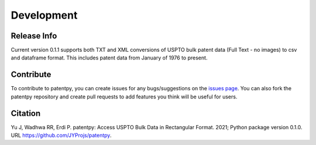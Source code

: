 Development
===========

Release Info
------------
Current version 0.1.1 supports both TXT and XML conversions of USPTO bulk patent data (Full Text - no images) to csv and dataframe format.
This includes patent data from January of 1976 to present.


Contribute
----------

To contribute to patentpy, you can create issues for any bugs/suggestions on the `issues page <https://github.com/JYProjs/patentpy/issues>`_.
You can also fork the patentpy repository and create pull requests to add features you think will be useful for users.

Citation
--------

Yu J, Wadhwa RR, Erdi P. patentpy: Access USPTO Bulk Data in Rectangular Format. 2021; Python package version 0.1.0. URL https://github.com/JYProjs/patentpy.

